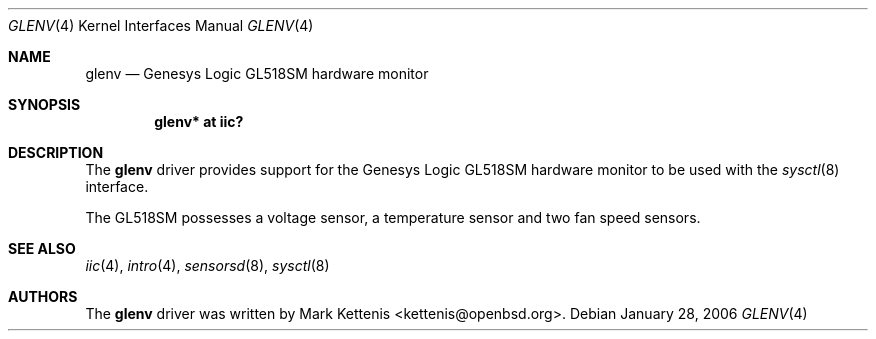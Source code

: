 .\"	$OpenBSD: src/share/man/man4/glenv.4,v 1.1 2006/01/28 10:44:23 kettenis Exp $
.\"
.\" Copyright (c) 2006 Mark Kettenis <kettenis@openbsd.org>
.\"
.\" Permission to use, copy, modify, and distribute this software for any
.\" purpose with or without fee is hereby granted, provided that the above
.\" copyright notice and this permission notice appear in all copies.
.\"
.\" THE SOFTWARE IS PROVIDED "AS IS" AND THE AUTHOR DISCLAIMS ALL WARRANTIES
.\" WITH REGARD TO THIS SOFTWARE INCLUDING ALL IMPLIED WARRANTIES OF
.\" MERCHANTABILITY AND FITNESS. IN NO EVENT SHALL THE AUTHOR BE LIABLE FOR
.\" ANY SPECIAL, DIRECT, INDIRECT, OR CONSEQUENTIAL DAMAGES OR ANY DAMAGES
.\" WHATSOEVER RESULTING FROM LOSS OF USE, DATA OR PROFITS, WHETHER IN AN
.\" ACTION OF CONTRACT, NEGLIGENCE OR OTHER TORTIOUS ACTION, ARISING OUT OF
.\" OR IN CONNECTION WITH THE USE OR PERFORMANCE OF THIS SOFTWARE.
.\"
.Dd January 28, 2006
.Dt GLENV 4
.Os
.Sh NAME
.Nm glenv
.Nd Genesys Logic GL518SM hardware monitor
.Sh SYNOPSIS
.Cd "glenv* at iic?"
.Sh DESCRIPTION
The
.Nm
driver provides support for the
.Tn Genesys Logic
GL518SM hardware monitor to be used with
the
.Xr sysctl 8
interface.
.Pp
The GL518SM possesses a voltage sensor, a temperature sensor and two
fan speed sensors.
.Sh SEE ALSO
.Xr iic 4 ,
.Xr intro 4 ,
.Xr sensorsd 8 ,
.Xr sysctl 8
.Sh AUTHORS
.An -nosplit
The
.Nm
driver was written by
.An Mark Kettenis Aq kettenis@openbsd.org .

